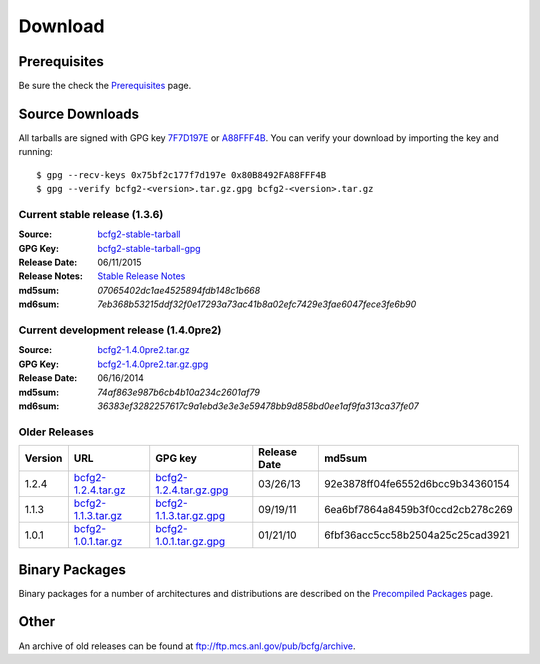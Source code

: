 ========
Download
========


Prerequisites
=============

Be sure the check the Prerequisites_ page.

Source Downloads
================

All tarballs are signed with GPG key 7F7D197E_ or A88FFF4B_. You can
verify your download by importing the key and running::

    $ gpg --recv-keys 0x75bf2c177f7d197e 0x80B8492FA88FFF4B
    $ gpg --verify bcfg2-<version>.tar.gz.gpg bcfg2-<version>.tar.gz

Current stable release (1.3.6)
------------------------------

:Source:
	bcfg2-stable-tarball_
:GPG Key:
	bcfg2-stable-tarball-gpg_
:Release Date:
	06/11/2015
:Release Notes:
	`Stable Release Notes`_
:md5sum:
	`07065402dc1ae4525894fdb148c1b668`
:md6sum:
	`7eb368b53215ddf32f0e17293a73ac41b8a02efc7429e3fae6047fece3fe6b90`

Current development release (1.4.0pre2)
---------------------------------------

:Source:
	bcfg2-1.4.0pre2.tar.gz_
:GPG Key:
	bcfg2-1.4.0pre2.tar.gz.gpg_
:Release Date:
	06/16/2014
:md5sum:
	`74af863e987b6cb4b10a234c2601af79`
:md6sum:
	`36383ef3282257617c9a1ebd3e3e3e59478bb9d858bd0ee1af9fa313ca37fe07`

Older Releases
--------------

+---------+-----------------------+---------------------------+--------------+----------------------------------+
| Version | URL                   | GPG key                   | Release Date | md5sum                           |
+=========+=======================+===========================+==============+==================================+
| 1.2.4   | `bcfg2-1.2.4.tar.gz`_ | `bcfg2-1.2.4.tar.gz.gpg`_ | 03/26/13     | 92e3878ff04fe6552d6bcc9b34360154 |
+---------+-----------------------+---------------------------+--------------+----------------------------------+
| 1.1.3   | `bcfg2-1.1.3.tar.gz`_ | `bcfg2-1.1.3.tar.gz.gpg`_ | 09/19/11     | 6ea6bf7864a8459b3f0ccd2cb278c269 |
+---------+-----------------------+---------------------------+--------------+----------------------------------+
| 1.0.1   | `bcfg2-1.0.1.tar.gz`_ | `bcfg2-1.0.1.tar.gz.gpg`_ | 01/21/10     | 6fbf36acc5cc58b2504a25c25cad3921 |
+---------+-----------------------+---------------------------+--------------+----------------------------------+


Binary Packages
===============

Binary packages for a number of architectures and distributions are
described on the `Precompiled Packages`_ page.

Other
=====

An archive of old releases can be found at
ftp://ftp.mcs.anl.gov/pub/bcfg/archive.


.. _`Prerequisites`: http://docs.bcfg2.org/installation/prerequisites.html
.. _`7F7D197E`: http://pgpkeys.mit.edu:11371/pks/lookup?op=get&search=0x75BF2C177F7D197E
.. _`A88FFF4B`: http://pgp.mit.edu:11371/pks/lookup?op=get&search=0x80B8492FA88FFF4B
.. _`Stable Release Notes`: http://docs.bcfg2.org/releases/index.html#releases-1-3-6
.. _`Precompiled Packages`: {filename}/pages/precompiled-packages.rst
.. _`bcfg2-stable-tarball`: ftp://ftp.mcs.anl.gov/pub/bcfg/bcfg2-1.3.6.tar.gz
.. _`bcfg2-stable-tarball-gpg`: ftp://ftp.mcs.anl.gov/pub/bcfg/bcfg2-1.3.6.tar.gz.gpg
.. _`bcfg2-1.4.0pre2.tar.gz`: https://github.com/Bcfg2/bcfg2/archive/v1.4.0pre2.tar.gz
.. _`bcfg2-1.4.0pre2.tar.gz.gpg`: {attach}/downloads/bcfg2-1.4.0pre2.tar.gz.gpg
.. _`bcfg2-1.2.4.tar.gz`: ftp://ftp.mcs.anl.gov/pub/bcfg/bcfg2-1.2.4.tar.gz
.. _`bcfg2-1.2.4.tar.gz.gpg`: ftp://ftp.mcs.anl.gov/pub/bcfg/bcfg2-1.2.4.tar.gz.gpg
.. _`bcfg2-1.1.3.tar.gz`: ftp://ftp.mcs.anl.gov/pub/bcfg/bcfg2-1.1.3.tar.gz
.. _`bcfg2-1.1.3.tar.gz.gpg`: ftp://ftp.mcs.anl.gov/pub/bcfg/bcfg2-1.1.3.tar.gz.gpg
.. _`bcfg2-1.0.1.tar.gz`: ftp://ftp.mcs.anl.gov/pub/bcfg/bcfg2-1.0.1.tar.gz
.. _`bcfg2-1.0.1.tar.gz.gpg`: ftp://ftp.mcs.anl.gov/pub/bcfg/bcfg2-1.0.1.tar.gz.gpg
